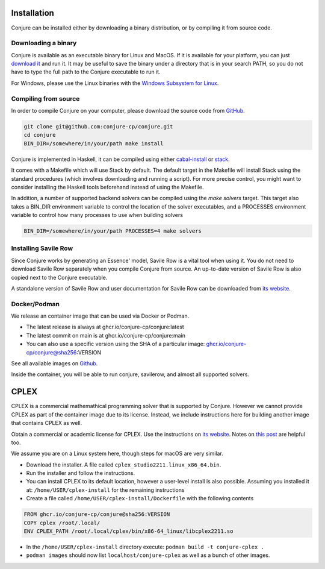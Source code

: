 
.. _installation:

Installation
============

Conjure can be installed either by downloading a binary distribution, or by compiling it from source code.

Downloading a binary
--------------------

Conjure is available as an executable binary for Linux and MacOS.
If it is available for your platform, you can just `download it <https://www.github.com/conjure-cp/conjure/releases/latest>`_ and run it.
It may be useful to save the binary under a directory that is in your search PATH, so you do not have to type the full path to the Conjure executable to run it.

For Windows, please use the Linux binaries with the
`Windows Subsystem for Linux <https://en.wikipedia.org/wiki/Windows_Subsystem_for_Linux>`_.


Compiling from source
---------------------

In order to compile Conjure on your computer, please download the source code from `GitHub <https://github.com/conjure-cp/conjure>`_.

.. code-block:: bash

    git clone git@github.com:conjure-cp/conjure.git
    cd conjure
    BIN_DIR=/somewhere/in/your/path make install

Conjure is implemented in Haskell, it can be compiled using either `cabal-install <http://wiki.haskell.org/Cabal-Install>`_ or `stack <https://docs.haskellstack.org/en/stable/README/>`_.

It comes with a Makefile which will use Stack by default.
The default target in the Makefile will install Stack using the standard procedures (which involves downloading and running a script).
For more precise control, you might want to consider installing the Haskell tools beforehand instead of using the Makefile.

In addition, a number of supported backend solvers can be compiled using the `make solvers` target.
This target also takes a BIN_DIR environment variable to control the location of the solver executables,
and a PROCESSES environment variable to control how many processes to use when building solvers

.. code-block:: bash

    BIN_DIR=/somewhere/in/your/path PROCESSES=4 make solvers

Installing Savile Row
---------------------

Since Conjure works by generating an Essence' model, Savile Row is a vital tool when using it.
You do not need to download Savile Row separately when you compile Conjure from source.
An up-to-date version of Savile Row is also copied next to the Conjure executable.

A standalone version of Savile Row and user documentation for Savile Row can be downloaded from `its website <http://savilerow.cs.st-andrews.ac.uk>`_.


Docker/Podman
-------------

We release an container image that can be used via Docker or Podman.

- The latest release is always at ghcr.io/conjure-cp/conjure:latest

- The latest commit on main is at ghcr.io/conjure-cp/conjure:main

- You can also use a specific version using the SHA of a particular image: ghcr.io/conjure-cp/conjure@sha256:VERSION

See all available images on `Github <https://github.com/conjure-cp/conjure/pkgs/container/conjure>`_.

Inside the container, you will be able to run conjure, savilerow, and almost all supported solvers.

CPLEX
=====

CPLEX is a commercial mathemathical programming solver that is supported by Conjure. However we cannot provide CPLEX as part of the container image due to its license. Instead, we include instructions here for building another image that contains CPLEX as well.

Obtain a commercial or academic license for CPLEX. Use the instructions on `its website <https://www.ibm.com/products/ilog-cplex-optimization-studio>`_. Notes on `this post <https://community.ibm.com/community/user/ai-datascience/blogs/xavier-nodet1/2020/07/09/cplex-free-for-students>`_ are helpful too.

We assume you are on a Linux system here, though steps for macOS are very similar.

- Download the installer. A file called ``cplex_studio2211.linux_x86_64.bin``.
- Run the installer and follow the instructions.
- You can install CPLEX to its default location, however a user-level install is also possible. Assuming you installed it at: ``/home/USER/cplex-install`` for the remaining instructions
- Create a file called ``/home/USER/cplex-install/Dockerfile`` with the following contents

.. code-block:: bash

    FROM ghcr.io/conjure-cp/conjure@sha256:VERSION
    COPY cplex /root/.local/
    ENV CPLEX_PATH /root/.local/cplex/bin/x86-64_linux/libcplex2211.so

- In the ``/home/USER/cplex-install`` directory execute: ``podman build -t conjure-cplex .``

- ``podman images`` should now list ``localhost/conjure-cplex`` as well as a bunch of other images.












